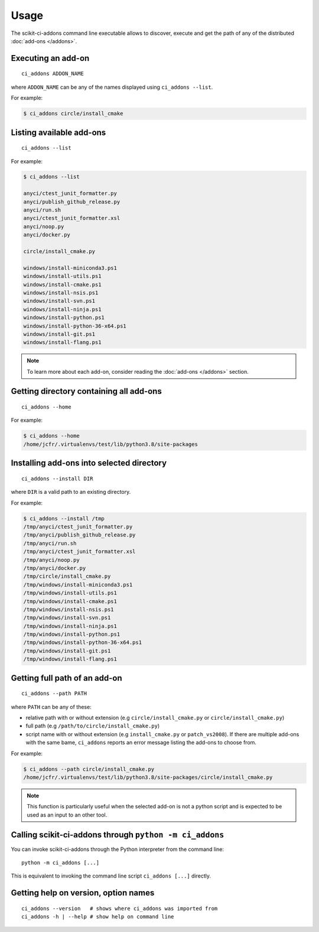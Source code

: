 =====
Usage
=====

The scikit-ci-addons command line executable allows to discover, execute and
get the path of any of the distributed :doc:`add-ons </addons>`.

Executing an add-on
-------------------

::

    ci_addons ADDON_NAME

where ``ADDON_NAME`` can be any of the names displayed using ``ci_addons --list``.

For example:

.. code-block:: bash

    $ ci_addons circle/install_cmake


Listing available add-ons
-------------------------

::

    ci_addons --list


For example:

.. code-block:: bash

    $ ci_addons --list

    anyci/ctest_junit_formatter.py
    anyci/publish_github_release.py
    anyci/run.sh
    anyci/ctest_junit_formatter.xsl
    anyci/noop.py
    anyci/docker.py

    circle/install_cmake.py

    windows/install-miniconda3.ps1
    windows/install-utils.ps1
    windows/install-cmake.ps1
    windows/install-nsis.ps1
    windows/install-svn.ps1
    windows/install-ninja.ps1
    windows/install-python.ps1
    windows/install-python-36-x64.ps1
    windows/install-git.ps1
    windows/install-flang.ps1

.. note::

    To learn more about each add-on, consider reading the
    :doc:`add-ons </addons>` section.


Getting directory containing all add-ons
----------------------------------------

::

    ci_addons --home

For example:

.. code-block:: bash

    $ ci_addons --home
    /home/jcfr/.virtualenvs/test/lib/python3.8/site-packages


Installing add-ons into selected directory
------------------------------------------

::

    ci_addons --install DIR

where ``DIR`` is a valid path to an existing directory.

For example:

.. code-block:: bash

    $ ci_addons --install /tmp
    /tmp/anyci/ctest_junit_formatter.py
    /tmp/anyci/publish_github_release.py
    /tmp/anyci/run.sh
    /tmp/anyci/ctest_junit_formatter.xsl
    /tmp/anyci/noop.py
    /tmp/anyci/docker.py
    /tmp/circle/install_cmake.py
    /tmp/windows/install-miniconda3.ps1
    /tmp/windows/install-utils.ps1
    /tmp/windows/install-cmake.ps1
    /tmp/windows/install-nsis.ps1
    /tmp/windows/install-svn.ps1
    /tmp/windows/install-ninja.ps1
    /tmp/windows/install-python.ps1
    /tmp/windows/install-python-36-x64.ps1
    /tmp/windows/install-git.ps1
    /tmp/windows/install-flang.ps1


Getting full path of an add-on
------------------------------

::

    ci_addons --path PATH

where ``PATH`` can be any of these:

- relative path with or without extension (e.g ``circle/install_cmake.py``
  or ``circle/install_cmake.py``)

- full path (e.g ``/path/to/circle/install_cmake.py``)

- script name with or without extension (e.g ``install_cmake.py``
  or ``patch_vs2008``). If there are multiple add-ons with the same bame,
  ``ci_addons`` reports an error message listing the add-ons to choose from.

For example:

.. code-block:: bash

    $ ci_addons --path circle/install_cmake.py
    /home/jcfr/.virtualenvs/test/lib/python3.8/site-packages/circle/install_cmake.py

.. note::

    This function is particularly useful when the selected add-on is not a
    python script and is expected to be used as an input to an other tool.


Calling scikit-ci-addons through ``python -m ci_addons``
--------------------------------------------------------

You can invoke scikit-ci-addons through the Python interpreter from the command
line::

    python -m ci_addons [...]

This is equivalent to invoking the command line script ``ci_addons [...]``
directly.


Getting help on version, option names
-------------------------------------

::

    ci_addons --version   # shows where ci_addons was imported from
    ci_addons -h | --help # show help on command line
